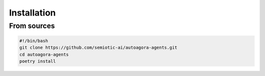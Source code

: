 Installation
============


From sources
------------

.. code:: bash
   
   #!/bin/bash
   git clone https://github.com/semiotic-ai/autoagora-agents.git
   cd autoagora-agents
   poetry install
